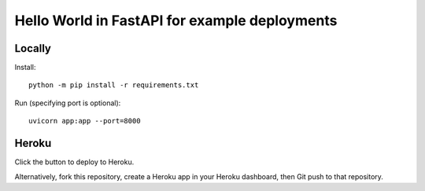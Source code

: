 ==============================================
Hello World in FastAPI for example deployments
==============================================

Locally
=======

Install::

    python -m pip install -r requirements.txt

Run (specifying port is optional)::

    uvicorn app:app --port=8000

Heroku
======

Click the button to deploy to Heroku.

.. image:: https://www.herokucdn.com/deploy/button.svg
   :target: https://heroku.com/deploy?template=https://github.com/bennylope/python-deployments-hello-world
   :alt: Deploy to Heroku

Alternatively, fork this repository, create a Heroku app in your Heroku dashboard, then Git push to that repository.
